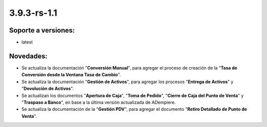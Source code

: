 .. _documento/versión-3-9-3-rs-1-1:

**3.9.3-rs-1.1**
================

**Soporte a versiones:**
------------------------

- latest

**Novedades:**
--------------

- Se actualiza la documentación "**Conversión Manual**", para agregar el proceso de creación de la "**Tasa de Conversión desde la Ventana Tasa de Cambio**".

- Se actualiza la documentación "**Gestión de Activos**", para agregar los procesos "**Entrega de Activos**" y "**Devolución de Activos**".

- Se actualizan los documentos "**Apertura de Caja**", "**Toma de Pedido**", "**Cierre de Caja del Punto de Venta**" y "**Traspaso a Banco**", en base a la última versión actualizada de ADempiere.

- Se actualiza la documentación de la "**Gestión PDV**", para agregar el documento "**Retiro Detallado de Punto de Venta**".
